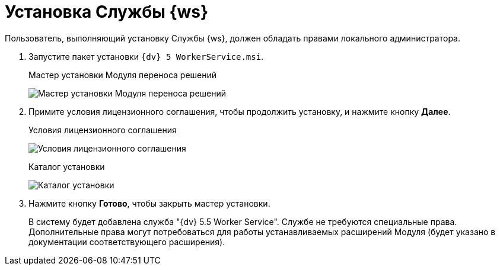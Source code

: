 = Установка Службы {ws}

Пользователь, выполняющий установку Службы {ws}, должен обладать правами локального администратора.

. Запустите пакет установки `{dv} 5 WorkerService.msi`.
+
.Мастер установки Модуля переноса решений
image:installHello.png[Мастер установки Модуля переноса решений]
+
. Примите условия лицензионного соглашения, чтобы продолжить установку, и нажмите кнопку *Далее*.
+
.Условия лицензионного соглашения
image:installLicense.png[Условия лицензионного соглашения]
+
.При необходимости измените каталог установки Службы {ws}. Нажмите кнопку *Установить*.
+
.Каталог установки
image:installLocation.png[Каталог установки]
+
. Нажмите кнопку *Готово*, чтобы закрыть мастер установки.
+
****
В систему будет добавлена служба "{dv} 5.5 Worker Service". Службе не требуются специальные права. Дополнительные права могут потребоваться для работы устанавливаемых расширений Модуля (будет указано в документации соответствующего расширения).
****
